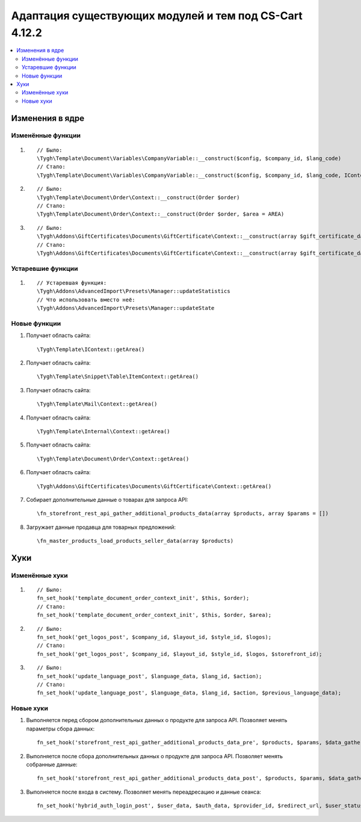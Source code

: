 *******************************************************
Адаптация существующих модулей и тем под CS-Cart 4.12.2
*******************************************************

.. contents::
    :local:
    :backlinks: none

Изменения в ядре
================

Изменённые функции
++++++++++++++++++

#.

   ::

     // Было:
     \Tygh\Template\Document\Variables\CompanyVariable::__construct($config, $company_id, $lang_code)
     // Стало:
     \Tygh\Template\Document\Variables\CompanyVariable::__construct($config, $company_id, $lang_code, IContext $context)

#.

    ::
      
      // Было:
      \Tygh\Template\Document\Order\Context::__construct(Order $order)
      // Стало:
      \Tygh\Template\Document\Order\Context::__construct(Order $order, $area = AREA)

#.

    ::	
      
      // Было:
      \Tygh\Addons\GiftCertificates\Documents\GiftCertificate\Context::__construct(array $gift_certificate_data, $lang_code)
      // Стало:
      \Tygh\Addons\GiftCertificates\Documents\GiftCertificate\Context::__construct(array $gift_certificate_data, $lang_code, $area = AREA)
	  
Устаревшие функции
++++++++++++++++++

#. ::

       // Устаревшая функция:
       \Tygh\Addons\AdvancedImport\Presets\Manager::updateStatistics
       // Что использовать вместо неё:
       \Tygh\Addons\AdvancedImport\Presets\Manager::updateState

Новые функции
+++++++++++++

#. Получает область сайта::

	 \Tygh\Template\IContext::getArea()

#. Получает область сайта::

	 \Tygh\Template\Snippet\Table\ItemContext::getArea()
	 
#. Получает область сайта::

	 \Tygh\Template\Mail\Context::getArea() 
	 
#. Получает область сайта::

	 \Tygh\Template\Internal\Context::getArea() 

#. Получает область сайта::

	 \Tygh\Template\Document\Order\Context::getArea() 
	 
#. Получает область сайта::

	 \Tygh\Addons\GiftCertificates\Documents\GiftCertificate\Context::getArea() 
	 
#. Собирает дополнительные данные о товарах для запроса API::

	 \fn_storefront_rest_api_gather_additional_products_data(array $products, array $params = []) 
	 
#. Загружает данные продавца для товарных предложений::

	 \fn_master_products_load_products_seller_data(array $products) 

Хуки
====

Изменённые хуки
+++++++++++++++

#. ::
      
      // Было:
      fn_set_hook('template_document_order_context_init', $this, $order);
      // Стало:
      fn_set_hook('template_document_order_context_init', $this, $order, $area);

#. ::
      
      // Было:
      fn_set_hook('get_logos_post', $company_id, $layout_id, $style_id, $logos);
      // Стало:
      fn_set_hook('get_logos_post', $company_id, $layout_id, $style_id, $logos, $storefront_id);

#. ::
      
      // Было:
      fn_set_hook('update_language_post', $language_data, $lang_id, $action);
      // Стало:
      fn_set_hook('update_language_post', $language_data, $lang_id, $action, $previous_language_data);

Новые хуки
++++++++++

#. Выполняется перед сбором дополнительных данных о продукте для запроса API. Позволяет менять параметры сбора данных::

     fn_set_hook('storefront_rest_api_gather_additional_products_data_pre', $products, $params, $data_gather_params);

#. Выполняется после сбора дополнительных данных о продукте для запроса API. Позволяет менять собранные данные::

     fn_set_hook('storefront_rest_api_gather_additional_products_data_post', $products, $params, $data_gather_params);
	 
#. Выполняется после входа в систему. Позволяет менять переадресацию и данные сеанса::

	 fn_set_hook('hybrid_auth_login_post', $user_data, $auth_data, $provider_id, $redirect_url, $user_status);